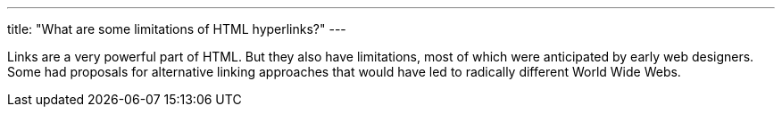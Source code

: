 ---
title: "What are some limitations of HTML hyperlinks?"
---

Links are a very powerful part of HTML.
//
But they also have limitations, most of which were anticipated by early web
designers.
//
Some had proposals for alternative linking approaches that would have led to
radically different World Wide Webs.
